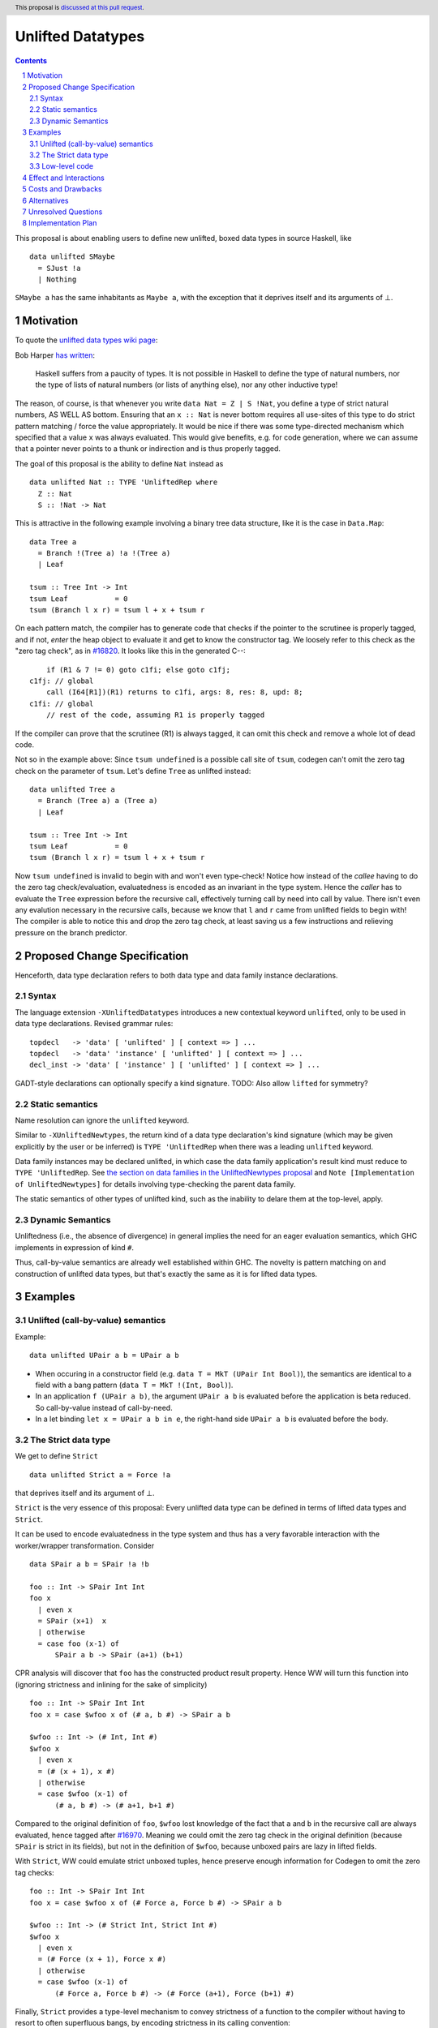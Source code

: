 Unlifted Datatypes
================================

.. author:: Sebastian Graf
.. date-accepted:: Leave blank. This will be filled in when the proposal is accepted.
.. proposal-number:: Leave blank. This will be filled in when the proposal is
                     accepted.
.. ticket-url:: Leave blank. This will eventually be filled with the
                ticket URL which will track the progress of the
                implementation of the feature.
.. implemented:: Leave blank. This will be filled in with the first GHC version which
                 implements the described feature.
.. highlight:: haskell
.. header:: This proposal is `discussed at this pull request <https://github.com/ghc-proposals/ghc-proposals/pull/265>`_.
.. sectnum::
.. contents::

This proposal is about enabling users to define new unlifted, boxed data types
in source Haskell, like

::

 data unlifted SMaybe 
   = SJust !a
   | Nothing

``SMaybe a`` has the same inhabitants as ``Maybe a``, with the exception that
it deprives itself and its arguments of ⊥.

Motivation
----------
To quote the `unlifted data types wiki page <https://gitlab.haskell.org/ghc/ghc/wikis/unlifted-data-types#proposal-b4-levity-polymorphic-functions>`_:

Bob Harper `has written <https://existentialtype.wordpress.com/2011/04/24/the-real-point-of-laziness/>`_:

    Haskell suffers from a paucity of types.  It is not possible in Haskell to
    define the type of natural numbers, nor the type of lists of natural numbers
    (or lists of anything else), nor any other inductive type!

The reason, of course, is that whenever you write ``data Nat = Z | S !Nat``, you
define a type of strict natural numbers, AS WELL AS bottom. Ensuring that an
``x :: Nat`` is never bottom requires all use-sites of this type to do strict
pattern matching / force the value appropriately. It would be nice if there was
some type-directed mechanism which specified that a value ``x`` was always
evaluated. This would give benefits, e.g. for code generation, where we can
assume that a pointer never points to a thunk or indirection and is thus
properly tagged.

The goal of this proposal is the ability to define ``Nat`` instead as

::
 
 data unlifted Nat :: TYPE 'UnliftedRep where
   Z :: Nat
   S :: !Nat -> Nat

This is attractive in the following example involving a binary tree data
structure, like it is the case in ``Data.Map``:

::

 data Tree a
   = Branch !(Tree a) !a !(Tree a)
   | Leaf

 tsum :: Tree Int -> Int
 tsum Leaf           = 0
 tsum (Branch l x r) = tsum l + x + tsum r

On each pattern match, the compiler has to generate code that checks if the
pointer to the scrutinee is properly tagged, and if not, *enter* the heap
object to evaluate it and get to know the constructor tag. We loosely refer to
this check as the "zero tag check", as in
`#16820 <https://gitlab.haskell.org/ghc/ghc/issues/16820>`_.
It looks like this in the generated C--:

::

           if (R1 & 7 != 0) goto c1fi; else goto c1fj;
       c1fj: // global
           call (I64[R1])(R1) returns to c1fi, args: 8, res: 8, upd: 8;
       c1fi: // global
           // rest of the code, assuming R1 is properly tagged

If the compiler can prove that the scrutinee (R1) is always tagged, it can omit
this check and remove a whole lot of dead code.

Not so in the example above: Since ``tsum undefined`` is a possible call site
of ``tsum``, codegen can't omit the zero tag check on the parameter of
``tsum``. Let's define ``Tree`` as unlifted instead:

::

 data unlifted Tree a
   = Branch (Tree a) a (Tree a)
   | Leaf

 tsum :: Tree Int -> Int
 tsum Leaf           = 0
 tsum (Branch l x r) = tsum l + x + tsum r

Now ``tsum undefined`` is invalid to begin with and won't even type-check!
Notice how instead of the *callee* having to do the zero tag check/evaluation,
evaluatedness is encoded as an invariant in the type system. Hence the *caller*
has to evaluate the ``Tree`` expression before the recursive call, effectively
turning call by need into call by value. There isn't even any evalution
necessary in the recursive calls, because we know that ``l`` and ``r`` came
from unlifted fields to begin with! The compiler is able to notice this and
drop the zero tag check, at least saving us a few instructions and relieving
pressure on the branch predictor.

Proposed Change Specification
-----------------------------

Henceforth, data type declaration refers to both data type and data family instance declarations.

Syntax
~~~~~~

The language extension ``-XUnliftedDatatypes`` introduces a new contextual
keyword ``unlifted``, only to be used in data type declarations. Revised
grammar rules:

::

 topdecl   -> 'data' [ 'unlifted' ] [ context => ] ...
 topdecl   -> 'data' 'instance' [ 'unlifted' ] [ context => ] ...
 decl_inst -> 'data' [ 'instance' ] [ 'unlifted' ] [ context => ] ...

GADT-style declarations can optionally specify a kind signature.
TODO: Also allow ``lifted`` for symmetry?

Static semantics
~~~~~~~~~~~~~~~~

Name resolution can ignore the ``unlifted`` keyword.

Similar to ``-XUnliftedNewtypes``, the return kind of a data type declaration's
kind signature (which may be given explicitly by the user or be inferred) is
``TYPE 'UnliftedRep`` when there was a leading ``unlifted`` keyword.

Data family instances may be declared unlifted, in which case the data family
application's result kind must reduce to ``TYPE 'UnliftedRep``. See
`the section on data families in the UnliftedNewtypes proposal <https://github.com/ghc-proposals/ghc-proposals/blob/master/proposals/0098-unlifted-newtypes.rst>`_
and ``Note [Implementation of UnliftedNewtypes]`` for details involving
type-checking the parent data family.

The static semantics of other types of unlifted kind, such as the inability to
delare them at the top-level, apply.

Dynamic Semantics
~~~~~~~~~~~~~~~~~

Unliftedness (i.e., the absence of divergence) in general implies the need for
an eager evaluation semantics, which GHC implements in expression of kind
``#``.

Thus, call-by-value semantics are already well established within GHC. The
novelty is pattern matching on and construction of unlifted data types, but
that's exactly the same as it is for lifted data types. 

Examples
--------

Unlifted (call-by-value) semantics
~~~~~~~~~~~~~~~~~~~~~~~~~~~~~~~~~~

Example:

::

 data unlifted UPair a b = UPair a b

* When occuring in a constructor field (e.g.
  ``data T = MkT (UPair Int Bool)``), the semantics are identical to a field
  with a bang pattern (``data T = MkT !(Int, Bool)``).

* In an application ``f (UPair a b)``, the argument ``UPair a b`` is evaluated
  before the application is beta reduced. So call-by-value instead of
  call-by-need.

* In a let binding ``let x = UPair a b in e``, the right-hand side ``UPair a b``
  is evaluated before the body.

The Strict data type
~~~~~~~~~~~~~~~~~~~~

We get to define ``Strict``

::

 data unlifted Strict a = Force !a

that deprives itself and its argument of ⊥.

``Strict`` is the very essence of this proposal: Every unlifted data type can
be defined in terms of lifted data types and ``Strict``.

It can be used to encode evaluatedness in the type system and thus has a very
favorable interaction with the worker/wrapper transformation. Consider

::

 data SPair a b = SPair !a !b
 
 foo :: Int -> SPair Int Int
 foo x
   | even x
   = SPair (x+1)  x
   | otherwise
   = case foo (x-1) of
       SPair a b -> SPair (a+1) (b+1)

CPR analysis will discover that ``foo`` has the constructed product result
property. Hence WW will turn this function into (ignoring strictness and
inlining for the sake of simplicity)

::

 foo :: Int -> SPair Int Int
 foo x = case $wfoo x of (# a, b #) -> SPair a b

 $wfoo :: Int -> (# Int, Int #)
 $wfoo x
   | even x
   = (# (x + 1), x #)
   | otherwise
   = case $wfoo (x-1) of
       (# a, b #) -> (# a+1, b+1 #)

Compared to the original definition of ``foo``, ``$wfoo`` lost knowledge of the
fact that ``a`` and ``b`` in the recursive call are always evaluated, hence
tagged after `#16970 <https://gitlab.haskell.org/ghc/ghc/issues/16970>`_.
Meaning we could omit the zero tag check in the original definition (because
``SPair`` is strict in its fields), but not in the definition of ``$wfoo``,
because unboxed pairs are lazy in lifted fields.

With ``Strict``, WW could emulate strict unboxed tuples, hence preserve enough
information for Codegen to omit the zero tag checks:

::

 foo :: Int -> SPair Int Int
 foo x = case $wfoo x of (# Force a, Force b #) -> SPair a b

 $wfoo :: Int -> (# Strict Int, Strict Int #)
 $wfoo x
   | even x
   = (# Force (x + 1), Force x #)
   | otherwise
   = case $wfoo (x-1) of
       (# Force a, Force b #) -> (# Force (a+1), Force (b+1) #)

Finally, ``Strict`` provides a type-level mechanism to convey strictness of a
function to the compiler without having to resort to often superfluous bangs,
by encoding strictness in its calling convention:

::

 printAverage :: Strict Int -> Strict Int -> IO ()
 printAverage (Force sum) (Force count)
   | count == 0 = error "Need at least one value!"
   | otherwise = print (fromIntegral sum / fromIntegral count :: Double)

Superficially, this doesn't seem to have an advantage over ``-XBangPatterns``,
but smililar to ``safeHead :: NonEmpty a -> a`` it offloads the burden of
evaluation to the caller, who is in a better position to decide if that ``seq``
is needed or not.

Major caveat: This will only be a worthwhile thing to do if we manage to
eliminate the indirection in all cases, which is impossible to do in
polymorphic scenarios (think of RTS hacks like ``tagToEnum#``).

Low-level code
~~~~~~~~~~~~~~

Consider the following rather low-level, performance sensitive code:

::
 
 {-# LANGUAGE MagicHash #-}

 module Lib where
 
 import GHC.Exts
 
 pack :: Bool -> Bool -> Int#
 pack False False = 0#
 pack False True  = 1#
 pack True  False = 2#
 pack True  True  = 3#

The programmer manually unboxed the resulting ``Int`` in desperate endeavour of squeezing out the last bit of performance.
This is the generated Core, which looks good enough:

::

 pack
   = \ (ds_d11d :: Bool) (ds1_d11e :: Bool) ->
       case ds_d11d of {
         False ->
           case ds1_d11e of {
             False -> 0#;
             True -> 1#
           };
         True ->
           case ds1_d11e of {
             False -> 2#;
             True -> 3#
           }
       }

STG looks similar. Now look what happens in C--:

::

       c1fp: // global
           if ((Sp + -16) < SpLim) (likely: False) goto c1fq; else goto c1fr;
       c1fq: // global
           R3 = R3;
           R2 = R2;
           R1 = Lib.pack_closure;
           call (stg_gc_fun)(R3, R2, R1) args: 8, res: 0, upd: 8;
       c1fr: // global
           I64[Sp - 16] = c1fi;
           R1 = R2;
           P64[Sp - 8] = R3;
           Sp = Sp - 16;
           if (R1 & 7 != 0) goto c1fi; else goto c1fj; <-- Zero tag check
       c1fj: // global
           call (I64[R1])(R1) returns to c1fi, args: 8, res: 8, upd: 8; <-- Dead enter if argument was always evaluted
       c1fi: // global
           _s1fa::P64 = P64[Sp + 8];
           if (R1 & 7 != 1) goto c1fn; else goto c1fm;
       c1fn: // global
           I64[Sp + 8] = c1fJ;
           R1 = _s1fa::P64;
           Sp = Sp + 8;
           if (R1 & 7 != 0) goto c1fJ; else goto c1fL; <-- Zero tag check
       c1fL: // global
           call (I64[R1])(R1) returns to c1fJ, args: 8, res: 8, upd: 8; <-- Dead enter if argument was always evaluted
       c1fJ: // global
           if (R1 & 7 != 1) goto c1fV; else goto c1fR;
       c1fV: // global
           R1 = 3;
           Sp = Sp + 8;
           call (P64[Sp])(R1) args: 8, res: 0, upd: 8;
       c1fR: // global
           R1 = 2;
           Sp = Sp + 8;
           call (P64[Sp])(R1) args: 8, res: 0, upd: 8;
       c1fm: // global
           I64[Sp + 8] = c1fu;
           R1 = _s1fa::P64;
           Sp = Sp + 8;
           if (R1 & 7 != 0) goto c1fu; else goto c1fw; <-- Zero tag check
       c1fw: // global
           call (I64[R1])(R1) returns to c1fu, args: 8, res: 8, upd: 8; <-- Dead enter if argument was always evaluted
       c1fu: // global
           if (R1 & 7 != 1) goto c1fG; else goto c1fC;
       c1fG: // global
           R1 = 1;
           Sp = Sp + 8;
           call (P64[Sp])(R1) args: 8, res: 0, upd: 8;
       c1fC: // global
           R1 = 0;
           Sp = Sp + 8;
           call (P64[Sp])(R1) args: 8, res: 0, upd: 8;

Wow, that's quite a mouthful, all due to the lifted representation of ``Bool``!
Assuming that the call site can prove evaluatedness at a lower cost than
``pack``, we can wrap all ``Bool`` s in ``Strict`` (see above) or define a new
unlifted ``SBool`` and then after removing dead code (by hand, so no liability
assumed) and freeing up stack space the C-- would water down to:

::

       c1fr: // global
           R1 = R2;
           if (R1 & 7 != 1) goto c1fn; else goto c1fm;
       c1fn: // global
           R1 = R3;
           if (R1 & 7 != 1) goto c1fV; else goto c1fR;
       c1fV: // global
           R1 = 3;
           call (P64[Sp])(R1) args: 8, res: 0, upd: 8;
       c1fR: // global
           R1 = 2;
           call (P64[Sp])(R1) args: 8, res: 0, upd: 8;
       c1fm: // global
           R1 = R3;
           if (R1 & 7 != 1) goto c1fG; else goto c1fC;
       c1fG: // global
           R1 = 1;
           call (P64[Sp])(R1) args: 8, res: 0, upd: 8;
       c1fC: // global
           R1 = 0;
           call (P64[Sp])(R1) args: 8, res: 0, upd: 8;

Much better! A decent backend should be able to turn this into a couple of
bitshifts on the tags.

Effect and Interactions
-----------------------

Introduction of user-defined unlifted data types means we can finally write
code processing data types that can be compiled as if we were in a strict
language.

**Strict constructor fields** share considerable overlap with ``Strict``, yet they
proved insufficient for encoding invariants for efficient code generation.

This proposal consciously left out further work like a new specification for
levity polymorphism (every data type polymorphic over lifted types can
potentially be reused for unlifted, boxed data types!) and details of whether
we should eliminate the indirection in constructors like ``Force`` (we
certainly should!) and to what degree we could infer and let the user omit
``Force`` constructors.

**Pattern match checking** with unlifted types will be weird in some edge cases.
Consider the following example:

::
 
  data unlifted SVoid 
  f :: SVoid -> ()
  f _ = ()

Should this program be accepted without warning? It would be accepted for
lifted ``Void``, because ``f (error "boom")`` is a valid call and would
evaluate to ``()``. But with unlifted ``Void`` this doesn't make sense anymore:
Because of call-by-value, the ``error`` thunk will be evaluated before entering
``f``, resulting in a crash. In that regard, it's similar to the situation with

::

  data Void
  f :: Void -> ()
  f !_ = ()

And should probably elicit an inaccessible RHS warning. I guess this is accurate
for unlifted functions as well as long as we don't allow functions without
bindings.

**``-XStrict``/``-XStrictData``** could implicitly turn all data declarations
into ``unlifted`` ones. I see two potential problems:

* If a data type is exported, it's now an unlifted type. That's a breaking change.
* For data family instances, this is only possible if the parent data family
  was kind polymorphic. Plus it's a strange thing to do change kinds of a
  declaration just by switching on a language extension.

So rather dreadfully, we probably shouldn't "augment" ``-XStrict``.

Costs and Drawbacks
-------------------
Thanks to previous work on unlifted types and ``-XUnliftedNewtypes``, this
proposal seems rather easy to implement, with the majority of changes happening
in the parser and type-checker. Notably the backend is not only affected **at
all**. Very good cost to benefit ratio.

As for the risk of making the language harder to learn: Beginners won't come in
touch with unlifted newtypes at all. Unless they crave for better performance
in a custom data structure, at which point I wouldn't consider them beginners
anymore. There's precedent in going from unlifted to lifted by
`Idris <http://docs.idris-lang.org/en/latest/tutorial/typesfuns.html>`_ with its
``Lazy`` data type.

Alternatives
------------
Implement
`the Strict data type only <https://github.com/ghc-proposals/ghc-proposals/pull/257>`_.
Doing so provides the same semantics at the cost of more syntactic overhead.

Implement `strict unboxed tuples <https://gitlab.haskell.org/ghc/ghc/issues/17001>`_
instead. Rules out the promising direction of levity polymorphism in the
future, though.

Unresolved Questions
--------------------
* We really want to remove the indirection of constructors like ``Force``
  wherever we can. Can we do this in the general case? What about interactions
  with reflection/``Typeable``?

Implementation Plan
-------------------
I will implement the changes, probably with a lot of help from #ghc.
Anyone is invited to join in on the effort, of course.
